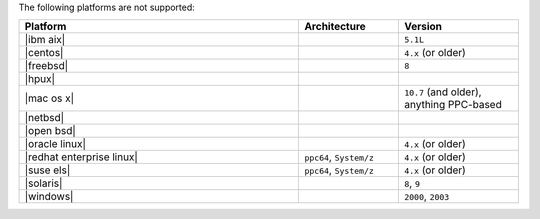 .. The contents of this file are included in multiple topics.
.. This file should not be changed in a way that hinders its ability to appear in multiple documentation sets. 

The following platforms are not supported:

.. list-table::
   :widths: 280 100 120
   :header-rows: 1
 
   * - Platform
     - Architecture
     - Version
   * - |ibm aix|
     - 
     - ``5.1L``
   * - |centos|
     - 
     - ``4.x`` (or older)
   * - |freebsd|
     - 
     - ``8``
   * - |hpux|
     - 
     - 
   * - |mac os x|
     - 
     - ``10.7`` (and older), anything PPC-based
   * - |netbsd|
     - 
     - 
   * - |open bsd|
     - 
     - 
   * - |oracle linux|
     - 
     - ``4.x`` (or older)
   * - |redhat enterprise linux|
     - ``ppc64``, ``System/z``
     - ``4.x`` (or older)

   * - |suse els|
     - ``ppc64``, ``System/z``
     - ``4.x`` (or older)
   * - |solaris|
     - 
     - ``8``, ``9``
   * - |windows|
     - 
     - ``2000``, ``2003``
